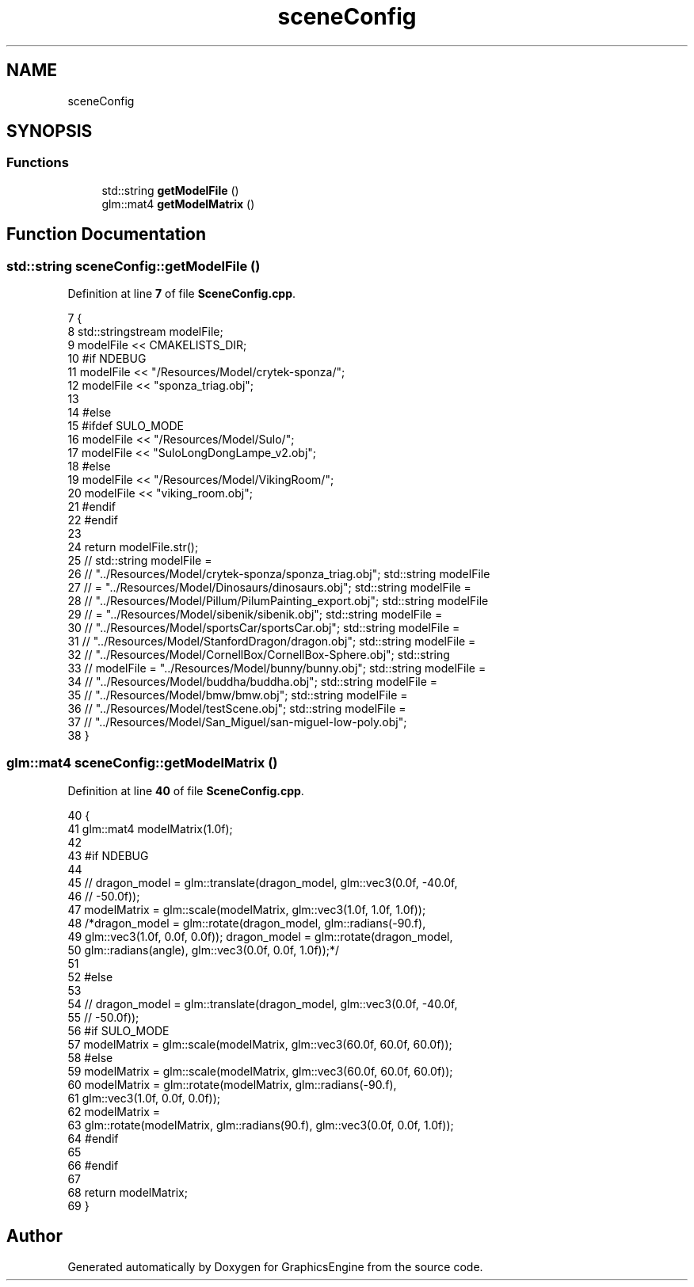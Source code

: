 .TH "sceneConfig" 3 "Tue Jun 7 2022" "Version 1.9" "GraphicsEngine" \" -*- nroff -*-
.ad l
.nh
.SH NAME
sceneConfig
.SH SYNOPSIS
.br
.PP
.SS "Functions"

.in +1c
.ti -1c
.RI "std::string \fBgetModelFile\fP ()"
.br
.ti -1c
.RI "glm::mat4 \fBgetModelMatrix\fP ()"
.br
.in -1c
.SH "Function Documentation"
.PP 
.SS "std::string sceneConfig::getModelFile ()"

.PP
Definition at line \fB7\fP of file \fBSceneConfig\&.cpp\fP\&.
.PP
.nf
7                          {
8   std::stringstream modelFile;
9   modelFile << CMAKELISTS_DIR;
10 #if NDEBUG
11   modelFile << "/Resources/Model/crytek-sponza/";
12   modelFile << "sponza_triag\&.obj";
13 
14 #else
15 #ifdef SULO_MODE
16   modelFile << "/Resources/Model/Sulo/";
17   modelFile << "SuloLongDongLampe_v2\&.obj";
18 #else
19   modelFile << "/Resources/Model/VikingRoom/";
20   modelFile << "viking_room\&.obj";
21 #endif
22 #endif
23 
24   return modelFile\&.str();
25   // std::string modelFile =
26   // "\&.\&./Resources/Model/crytek-sponza/sponza_triag\&.obj"; std::string modelFile
27   // = "\&.\&./Resources/Model/Dinosaurs/dinosaurs\&.obj"; std::string modelFile =
28   // "\&.\&./Resources/Model/Pillum/PilumPainting_export\&.obj"; std::string modelFile
29   // = "\&.\&./Resources/Model/sibenik/sibenik\&.obj"; std::string modelFile =
30   // "\&.\&./Resources/Model/sportsCar/sportsCar\&.obj"; std::string modelFile =
31   // "\&.\&./Resources/Model/StanfordDragon/dragon\&.obj"; std::string modelFile =
32   // "\&.\&./Resources/Model/CornellBox/CornellBox-Sphere\&.obj"; std::string
33   // modelFile = "\&.\&./Resources/Model/bunny/bunny\&.obj"; std::string modelFile =
34   // "\&.\&./Resources/Model/buddha/buddha\&.obj"; std::string modelFile =
35   // "\&.\&./Resources/Model/bmw/bmw\&.obj"; std::string modelFile =
36   // "\&.\&./Resources/Model/testScene\&.obj"; std::string modelFile =
37   // "\&.\&./Resources/Model/San_Miguel/san-miguel-low-poly\&.obj";
38 }
.fi
.SS "glm::mat4 sceneConfig::getModelMatrix ()"

.PP
Definition at line \fB40\fP of file \fBSceneConfig\&.cpp\fP\&.
.PP
.nf
40                          {
41   glm::mat4 modelMatrix(1\&.0f);
42 
43 #if NDEBUG
44 
45   // dragon_model = glm::translate(dragon_model, glm::vec3(0\&.0f, -40\&.0f,
46   // -50\&.0f));
47   modelMatrix = glm::scale(modelMatrix, glm::vec3(1\&.0f, 1\&.0f, 1\&.0f));
48   /*dragon_model = glm::rotate(dragon_model, glm::radians(-90\&.f),
49      glm::vec3(1\&.0f, 0\&.0f, 0\&.0f)); dragon_model = glm::rotate(dragon_model,
50      glm::radians(angle), glm::vec3(0\&.0f, 0\&.0f, 1\&.0f));*/
51 
52 #else
53 
54 // dragon_model = glm::translate(dragon_model, glm::vec3(0\&.0f, -40\&.0f,
55 // -50\&.0f));
56 #if SULO_MODE
57   modelMatrix = glm::scale(modelMatrix, glm::vec3(60\&.0f, 60\&.0f, 60\&.0f));
58 #else
59   modelMatrix = glm::scale(modelMatrix, glm::vec3(60\&.0f, 60\&.0f, 60\&.0f));
60   modelMatrix = glm::rotate(modelMatrix, glm::radians(-90\&.f),
61                             glm::vec3(1\&.0f, 0\&.0f, 0\&.0f));
62   modelMatrix =
63       glm::rotate(modelMatrix, glm::radians(90\&.f), glm::vec3(0\&.0f, 0\&.0f, 1\&.0f));
64 #endif
65 
66 #endif
67 
68   return modelMatrix;
69 }
.fi
.SH "Author"
.PP 
Generated automatically by Doxygen for GraphicsEngine from the source code\&.
